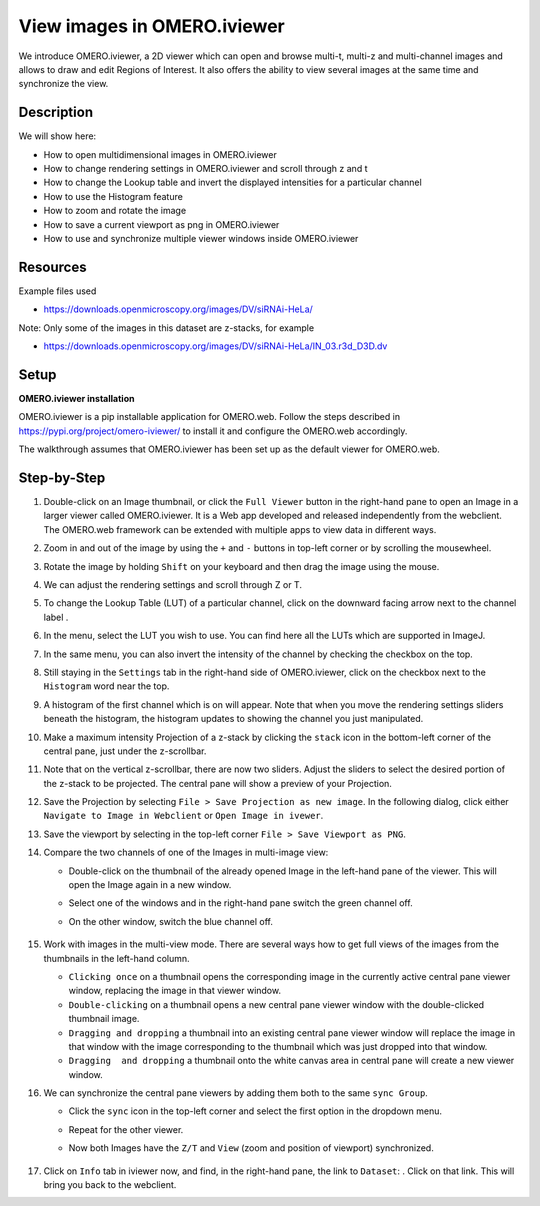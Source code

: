 View images in OMERO.iviewer
============================

We introduce 
OMERO.iviewer, a 2D viewer which can
open and browse multi-t, multi-z and multi-channel images and allows to 
draw and edit Regions of Interest.
It also offers the ability to view several images at the same time and synchronize the
view.

Description
-----------

We will show here:

-  How to open multidimensional images in OMERO.iviewer

-  How to change rendering settings in OMERO.iviewer and scroll through z and t

-  How to change the Lookup table and invert the displayed intensities for a particular channel

-  How to use the Histogram feature

-  How to zoom and rotate the image

-  How to save a current viewport as png in OMERO.iviewer

-  How to use and synchronize multiple viewer windows inside OMERO.iviewer

Resources
---------

Example files used

-  https://downloads.openmicroscopy.org/images/DV/siRNAi-HeLa/

Note: Only some of the images in this dataset are z-stacks, for example

-  https://downloads.openmicroscopy.org/images/DV/siRNAi-HeLa/IN_03.r3d_D3D.dv

Setup
-----

**OMERO.iviewer installation**

OMERO.iviewer is a pip installable application for OMERO.web. Follow the
steps described in \ https://pypi.org/project/omero-iviewer/\  to install
it and configure the OMERO.web accordingly.

The walkthrough assumes that OMERO.iviewer has been set up as the
default viewer for OMERO.web.

Step-by-Step
------------

#. Double-click on an Image thumbnail, or click the ``Full Viewer`` |image1|\  button in the right-hand pane to open an Image in a larger viewer called OMERO.iviewer. It is a Web app developed and released independently from the webclient. The OMERO.web framework can be extended with multiple apps to view data in different ways.

#. Zoom in and out of the image by using the ``+`` and ``-`` buttons in top-left corner or by scrolling the mousewheel.

#. Rotate the image by holding ``Shift`` on your keyboard and then drag the image using the mouse.

#. We can adjust the rendering settings and scroll through Z or T.

   .. image:: images/Iviewer2.png


#. To change the Lookup Table (LUT) of a particular channel, click on the downward facing arrow next to the channel label |image1b|.

#. In the menu, select the LUT you wish to use. You can find here all the LUTs which are supported in ImageJ.

   |image1c|

#. In the same menu, you can also invert the intensity of the channel by checking the checkbox on the top.

#. Still staying in the ``Settings`` tab in the right-hand side of OMERO.iviewer, click on the checkbox next to the ``Histogram`` word |image0| near the top.

#. A histogram of the first channel which is on will appear. Note that when you move the rendering settings sliders beneath the histogram, the histogram updates to showing the channel you just manipulated.

   |image0b|

#. Make a maximum intensity Projection of a z-stack by clicking the ``stack`` icon |image0c| in the bottom-left corner of the central pane, just under the z-scrollbar.

#. Note that on the vertical z-scrollbar, there are now two sliders. Adjust the sliders to select the desired portion of the z-stack to be projected. The central pane will show a preview of your Projection.

#. Save the Projection by selecting ``File > Save Projection as new image``. In the following dialog, click either ``Navigate to Image in Webclient`` or ``Open Image in ivewer``.

#. Save the viewport by selecting in the top-left corner ``File > Save Viewport as PNG``.

#. Compare the two channels of one of the Images in multi-image view:

   - Double-click on the thumbnail of the already opened Image in the left-hand pane of the viewer. This will open the Image again in a new window.

   - Select one of the windows and in the right-hand pane switch the green channel off.

   - On the other window, switch the blue channel off.

       .. image:: images/Iviewer12.png

#. Work with images in the multi-view mode. There are several ways how to get full views of the images from the thumbnails in the left-hand column.

   - ``Clicking once`` on a thumbnail opens the corresponding image in the currently active central pane viewer window, replacing the image in that viewer window.

   - ``Double-clicking`` on a thumbnail opens a new central pane viewer window with the double-clicked thumbnail image.

   - ``Dragging and dropping`` a thumbnail into an existing central pane viewer window will replace the image in that window with the image corresponding to the thumbnail which was just dropped into that window.

   - ``Dragging  and dropping`` a thumbnail onto the white canvas area in central pane will create a new viewer window.

#. We can synchronize the central pane viewers by adding them both to the same ``sync Group``.

   - Click the ``sync`` icon \ |image13| in the top-left corner and select the first option in the dropdown menu.

   - Repeat for the other viewer.

   - Now both Images have the ``Z/T`` and ``View`` (zoom and position of viewport) synchronized.

       .. image:: images/Iviewer14.png

#. Click on ``Info`` tab in iviewer now, and find, in the right-hand pane, the link to ``Dataset``: |image15|\ . Click on that link. This will bring you back to the webclient.

.. |image0| image:: images/Iviewer0.png
   :width: 0.79167in
   :height: 0.27083in
.. |image0b| image:: images/Iviewer0b.png
   :width: 2.7in
   :height: 3in
.. |image0c| image:: images/Iviewer0c.png
   :width: 0.4in
.. |image1| image:: images/Iviewer1.png
   :width: 0.79167in
   :height: 0.27083in
.. |image1b| image:: images/Iviewer1b.png
   :width: 0.79167in
.. |image1c| image:: images/Iviewer1c.png
   :width: 2.7in
.. |image3| image:: images/Iviewer3.png
   :width: 0.28125in
   :height: 0.33333in
.. |image4| image:: images/Iviewer4.png
   :width: 0.34635in
   :height: 0.32813in
.. |image5| image:: images/Iviewer5.png
   :width: 0.93164in
   :height: 0.32285in
.. |image6| image:: images/Iviewer6.png
   :width: 0.34635in
   :height: 0.32813in
.. |image12| image:: images/Iviewer12.png
   :width: 0.46875in
   :height: 0.28125in
.. |image13| image:: images/Iviewer13.png   
   :width: 0.46875in
   :height: 0.28125in
.. |image14| image:: images/Iviewer14.png
   :width: 0.22917in
   :height: 0.1875in
.. |image15| image:: images/Iviewer15.png
   :width: 2.91667in
   :height: 0.29167in





